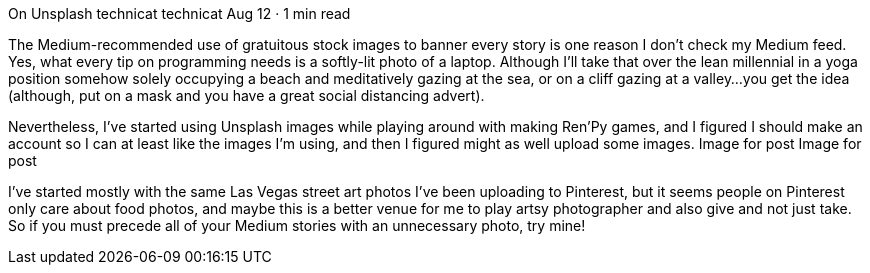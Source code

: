 On Unsplash
technicat
technicat
Aug 12 · 1 min read

The Medium-recommended use of gratuitous stock images to banner every story is one reason I don’t check my Medium feed. Yes, what every tip on programming needs is a softly-lit photo of a laptop. Although I’ll take that over the lean millennial in a yoga position somehow solely occupying a beach and meditatively gazing at the sea, or on a cliff gazing at a valley…you get the idea (although, put on a mask and you have a great social distancing advert).

Nevertheless, I’ve started using Unsplash images while playing around with making Ren’Py games, and I figured I should make an account so I can at least like the images I’m using, and then I figured might as well upload some images.
Image for post
Image for post

I’ve started mostly with the same Las Vegas street art photos I’ve been uploading to Pinterest, but it seems people on Pinterest only care about food photos, and maybe this is a better venue for me to play artsy photographer and also give and not just take. So if you must precede all of your Medium stories with an unnecessary photo, try mine!
